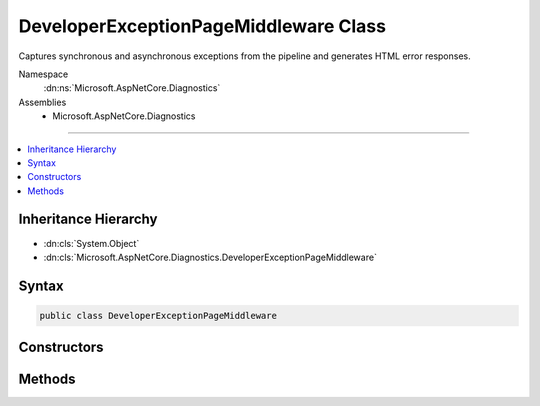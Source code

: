 

DeveloperExceptionPageMiddleware Class
======================================






Captures synchronous and asynchronous exceptions from the pipeline and generates HTML error responses.


Namespace
    :dn:ns:`Microsoft.AspNetCore.Diagnostics`
Assemblies
    * Microsoft.AspNetCore.Diagnostics

----

.. contents::
   :local:



Inheritance Hierarchy
---------------------


* :dn:cls:`System.Object`
* :dn:cls:`Microsoft.AspNetCore.Diagnostics.DeveloperExceptionPageMiddleware`








Syntax
------

.. code-block:: csharp

    public class DeveloperExceptionPageMiddleware








.. dn:class:: Microsoft.AspNetCore.Diagnostics.DeveloperExceptionPageMiddleware
    :hidden:

.. dn:class:: Microsoft.AspNetCore.Diagnostics.DeveloperExceptionPageMiddleware

Constructors
------------

.. dn:class:: Microsoft.AspNetCore.Diagnostics.DeveloperExceptionPageMiddleware
    :noindex:
    :hidden:

    
    .. dn:constructor:: Microsoft.AspNetCore.Diagnostics.DeveloperExceptionPageMiddleware.DeveloperExceptionPageMiddleware(Microsoft.AspNetCore.Http.RequestDelegate, Microsoft.Extensions.Options.IOptions<Microsoft.AspNetCore.Builder.DeveloperExceptionPageOptions>, Microsoft.Extensions.Logging.ILoggerFactory, Microsoft.AspNetCore.Hosting.IHostingEnvironment, System.Diagnostics.DiagnosticSource)
    
        
    
        
        Initializes a new instance of the :any:`Microsoft.AspNetCore.Diagnostics.DeveloperExceptionPageMiddleware` class
    
        
    
        
        :type next: Microsoft.AspNetCore.Http.RequestDelegate
    
        
        :type options: Microsoft.Extensions.Options.IOptions<Microsoft.Extensions.Options.IOptions`1>{Microsoft.AspNetCore.Builder.DeveloperExceptionPageOptions<Microsoft.AspNetCore.Builder.DeveloperExceptionPageOptions>}
    
        
        :type loggerFactory: Microsoft.Extensions.Logging.ILoggerFactory
    
        
        :type hostingEnvironment: Microsoft.AspNetCore.Hosting.IHostingEnvironment
    
        
        :type diagnosticSource: System.Diagnostics.DiagnosticSource
    
        
        .. code-block:: csharp
    
            public DeveloperExceptionPageMiddleware(RequestDelegate next, IOptions<DeveloperExceptionPageOptions> options, ILoggerFactory loggerFactory, IHostingEnvironment hostingEnvironment, DiagnosticSource diagnosticSource)
    

Methods
-------

.. dn:class:: Microsoft.AspNetCore.Diagnostics.DeveloperExceptionPageMiddleware
    :noindex:
    :hidden:

    
    .. dn:method:: Microsoft.AspNetCore.Diagnostics.DeveloperExceptionPageMiddleware.Invoke(Microsoft.AspNetCore.Http.HttpContext)
    
        
    
        
        Process an individual request.
    
        
    
        
        :type context: Microsoft.AspNetCore.Http.HttpContext
        :rtype: System.Threading.Tasks.Task
    
        
        .. code-block:: csharp
    
            public Task Invoke(HttpContext context)
    

